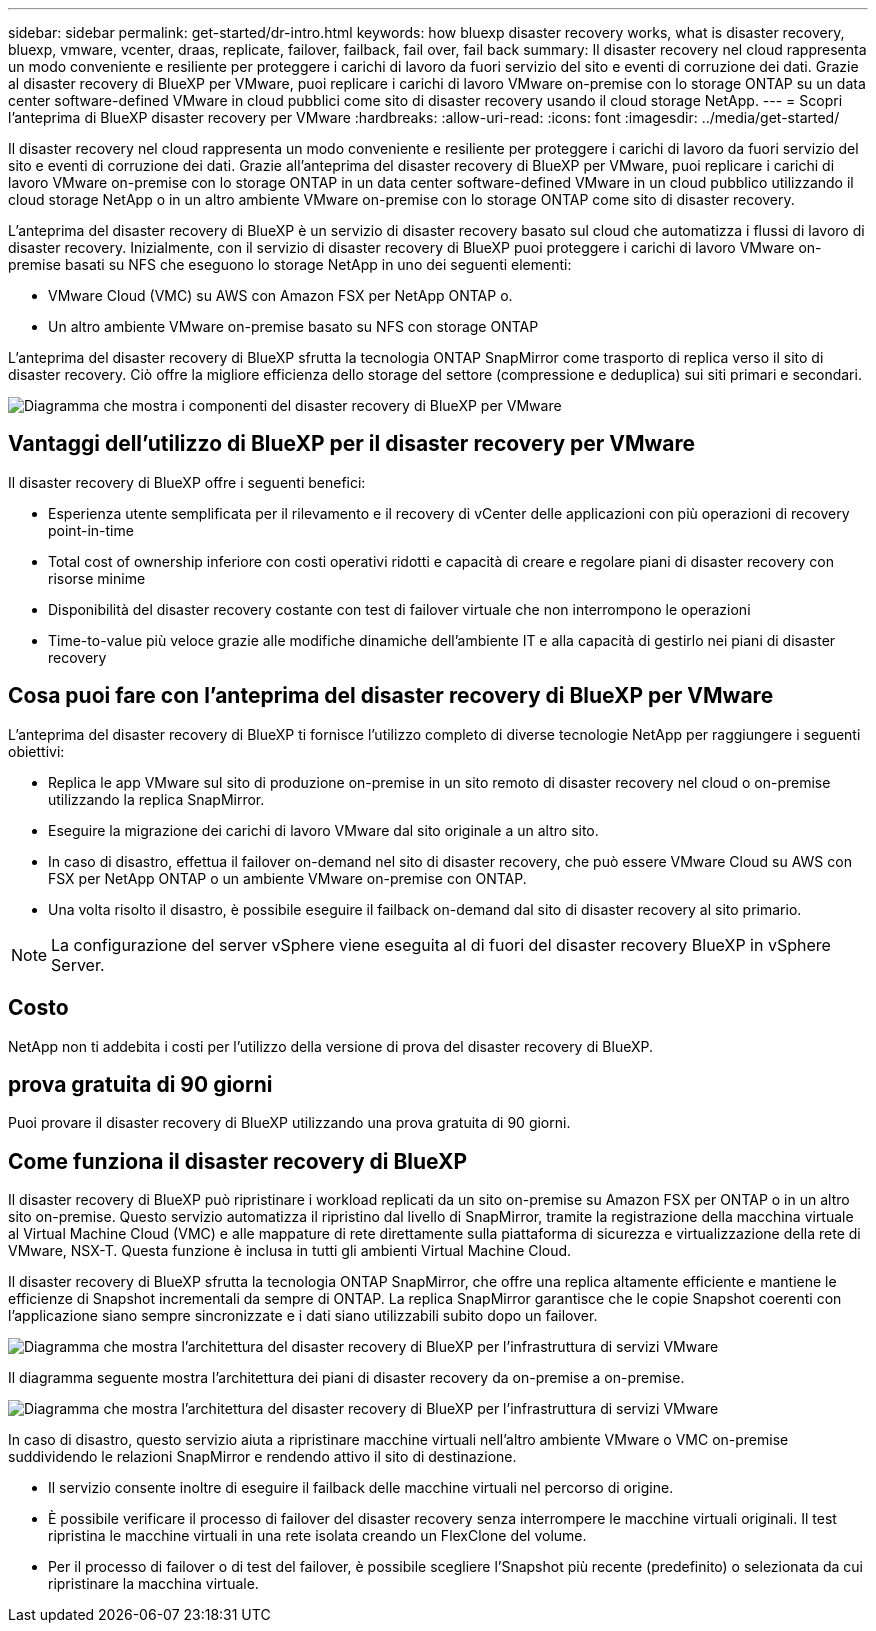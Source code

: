 ---
sidebar: sidebar 
permalink: get-started/dr-intro.html 
keywords: how bluexp disaster recovery works, what is disaster recovery, bluexp, vmware, vcenter, draas, replicate, failover, failback, fail over, fail back 
summary: Il disaster recovery nel cloud rappresenta un modo conveniente e resiliente per proteggere i carichi di lavoro da fuori servizio del sito e eventi di corruzione dei dati. Grazie al disaster recovery di BlueXP per VMware, puoi replicare i carichi di lavoro VMware on-premise con lo storage ONTAP su un data center software-defined VMware in cloud pubblici come sito di disaster recovery usando il cloud storage NetApp. 
---
= Scopri l'anteprima di BlueXP disaster recovery per VMware
:hardbreaks:
:allow-uri-read: 
:icons: font
:imagesdir: ../media/get-started/


[role="lead"]
Il disaster recovery nel cloud rappresenta un modo conveniente e resiliente per proteggere i carichi di lavoro da fuori servizio del sito e eventi di corruzione dei dati. Grazie all'anteprima del disaster recovery di BlueXP per VMware, puoi replicare i carichi di lavoro VMware on-premise con lo storage ONTAP in un data center software-defined VMware in un cloud pubblico utilizzando il cloud storage NetApp o in un altro ambiente VMware on-premise con lo storage ONTAP come sito di disaster recovery.

L'anteprima del disaster recovery di BlueXP è un servizio di disaster recovery basato sul cloud che automatizza i flussi di lavoro di disaster recovery. Inizialmente, con il servizio di disaster recovery di BlueXP puoi proteggere i carichi di lavoro VMware on-premise basati su NFS che eseguono lo storage NetApp in uno dei seguenti elementi:

* VMware Cloud (VMC) su AWS con Amazon FSX per NetApp ONTAP o.
* Un altro ambiente VMware on-premise basato su NFS con storage ONTAP


L'anteprima del disaster recovery di BlueXP sfrutta la tecnologia ONTAP SnapMirror come trasporto di replica verso il sito di disaster recovery. Ciò offre la migliore efficienza dello storage del settore (compressione e deduplica) sui siti primari e secondari.

image:draas-onprem-to-cloud-onprem.png["Diagramma che mostra i componenti del disaster recovery di BlueXP per VMware"]



== Vantaggi dell'utilizzo di BlueXP per il disaster recovery per VMware

Il disaster recovery di BlueXP offre i seguenti benefici:

* Esperienza utente semplificata per il rilevamento e il recovery di vCenter delle applicazioni con più operazioni di recovery point-in-time 
* Total cost of ownership inferiore con costi operativi ridotti e capacità di creare e regolare piani di disaster recovery con risorse minime
* Disponibilità del disaster recovery costante con test di failover virtuale che non interrompono le operazioni
* Time-to-value più veloce grazie alle modifiche dinamiche dell'ambiente IT e alla capacità di gestirlo nei piani di disaster recovery




== Cosa puoi fare con l'anteprima del disaster recovery di BlueXP per VMware

L'anteprima del disaster recovery di BlueXP ti fornisce l'utilizzo completo di diverse tecnologie NetApp per raggiungere i seguenti obiettivi:

* Replica le app VMware sul sito di produzione on-premise in un sito remoto di disaster recovery nel cloud o on-premise utilizzando la replica SnapMirror.
* Eseguire la migrazione dei carichi di lavoro VMware dal sito originale a un altro sito.
* In caso di disastro, effettua il failover on-demand nel sito di disaster recovery, che può essere VMware Cloud su AWS con FSX per NetApp ONTAP o un ambiente VMware on-premise con ONTAP.
* Una volta risolto il disastro, è possibile eseguire il failback on-demand dal sito di disaster recovery al sito primario.



NOTE: La configurazione del server vSphere viene eseguita al di fuori del disaster recovery BlueXP in vSphere Server.



== Costo

NetApp non ti addebita i costi per l'utilizzo della versione di prova del disaster recovery di BlueXP.



== prova gratuita di 90 giorni

Puoi provare il disaster recovery di BlueXP utilizzando una prova gratuita di 90 giorni.



== Come funziona il disaster recovery di BlueXP

Il disaster recovery di BlueXP può ripristinare i workload replicati da un sito on-premise su Amazon FSX per ONTAP o in un altro sito on-premise. Questo servizio automatizza il ripristino dal livello di SnapMirror, tramite la registrazione della macchina virtuale al Virtual Machine Cloud (VMC) e alle mappature di rete direttamente sulla piattaforma di sicurezza e virtualizzazione della rete di VMware, NSX-T. Questa funzione è inclusa in tutti gli ambienti Virtual Machine Cloud.

Il disaster recovery di BlueXP sfrutta la tecnologia ONTAP SnapMirror, che offre una replica altamente efficiente e mantiene le efficienze di Snapshot incrementali da sempre di ONTAP. La replica SnapMirror garantisce che le copie Snapshot coerenti con l'applicazione siano sempre sincronizzate e i dati siano utilizzabili subito dopo un failover.

image:dr-architecture-diagram-70.png["Diagramma che mostra l'architettura del disaster recovery di BlueXP per l'infrastruttura di servizi VMware"]

Il diagramma seguente mostra l'architettura dei piani di disaster recovery da on-premise a on-premise.

image:dr-architecture-diagram-onprem-to-onprem.png["Diagramma che mostra l'architettura del disaster recovery di BlueXP per l'infrastruttura di servizi VMware"]

In caso di disastro, questo servizio aiuta a ripristinare macchine virtuali nell'altro ambiente VMware o VMC on-premise suddividendo le relazioni SnapMirror e rendendo attivo il sito di destinazione.

* Il servizio consente inoltre di eseguire il failback delle macchine virtuali nel percorso di origine.
* È possibile verificare il processo di failover del disaster recovery senza interrompere le macchine virtuali originali. Il test ripristina le macchine virtuali in una rete isolata creando un FlexClone del volume.
* Per il processo di failover o di test del failover, è possibile scegliere l'Snapshot più recente (predefinito) o selezionata da cui ripristinare la macchina virtuale.

